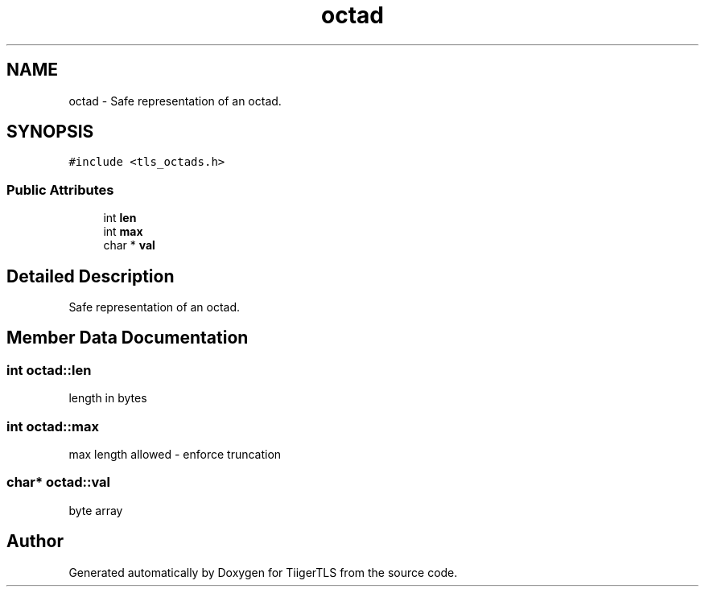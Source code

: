 .TH "octad" 3 "Mon Oct 3 2022" "Version 1.2" "TiigerTLS" \" -*- nroff -*-
.ad l
.nh
.SH NAME
octad \- Safe representation of an octad\&.  

.SH SYNOPSIS
.br
.PP
.PP
\fC#include <tls_octads\&.h>\fP
.SS "Public Attributes"

.in +1c
.ti -1c
.RI "int \fBlen\fP"
.br
.ti -1c
.RI "int \fBmax\fP"
.br
.ti -1c
.RI "char * \fBval\fP"
.br
.in -1c
.SH "Detailed Description"
.PP 
Safe representation of an octad\&. 
.SH "Member Data Documentation"
.PP 
.SS "int octad::len"
length in bytes 
.br
 
.SS "int octad::max"
max length allowed - enforce truncation 
.SS "char* octad::val"
byte array 
.br
 

.SH "Author"
.PP 
Generated automatically by Doxygen for TiigerTLS from the source code\&.
